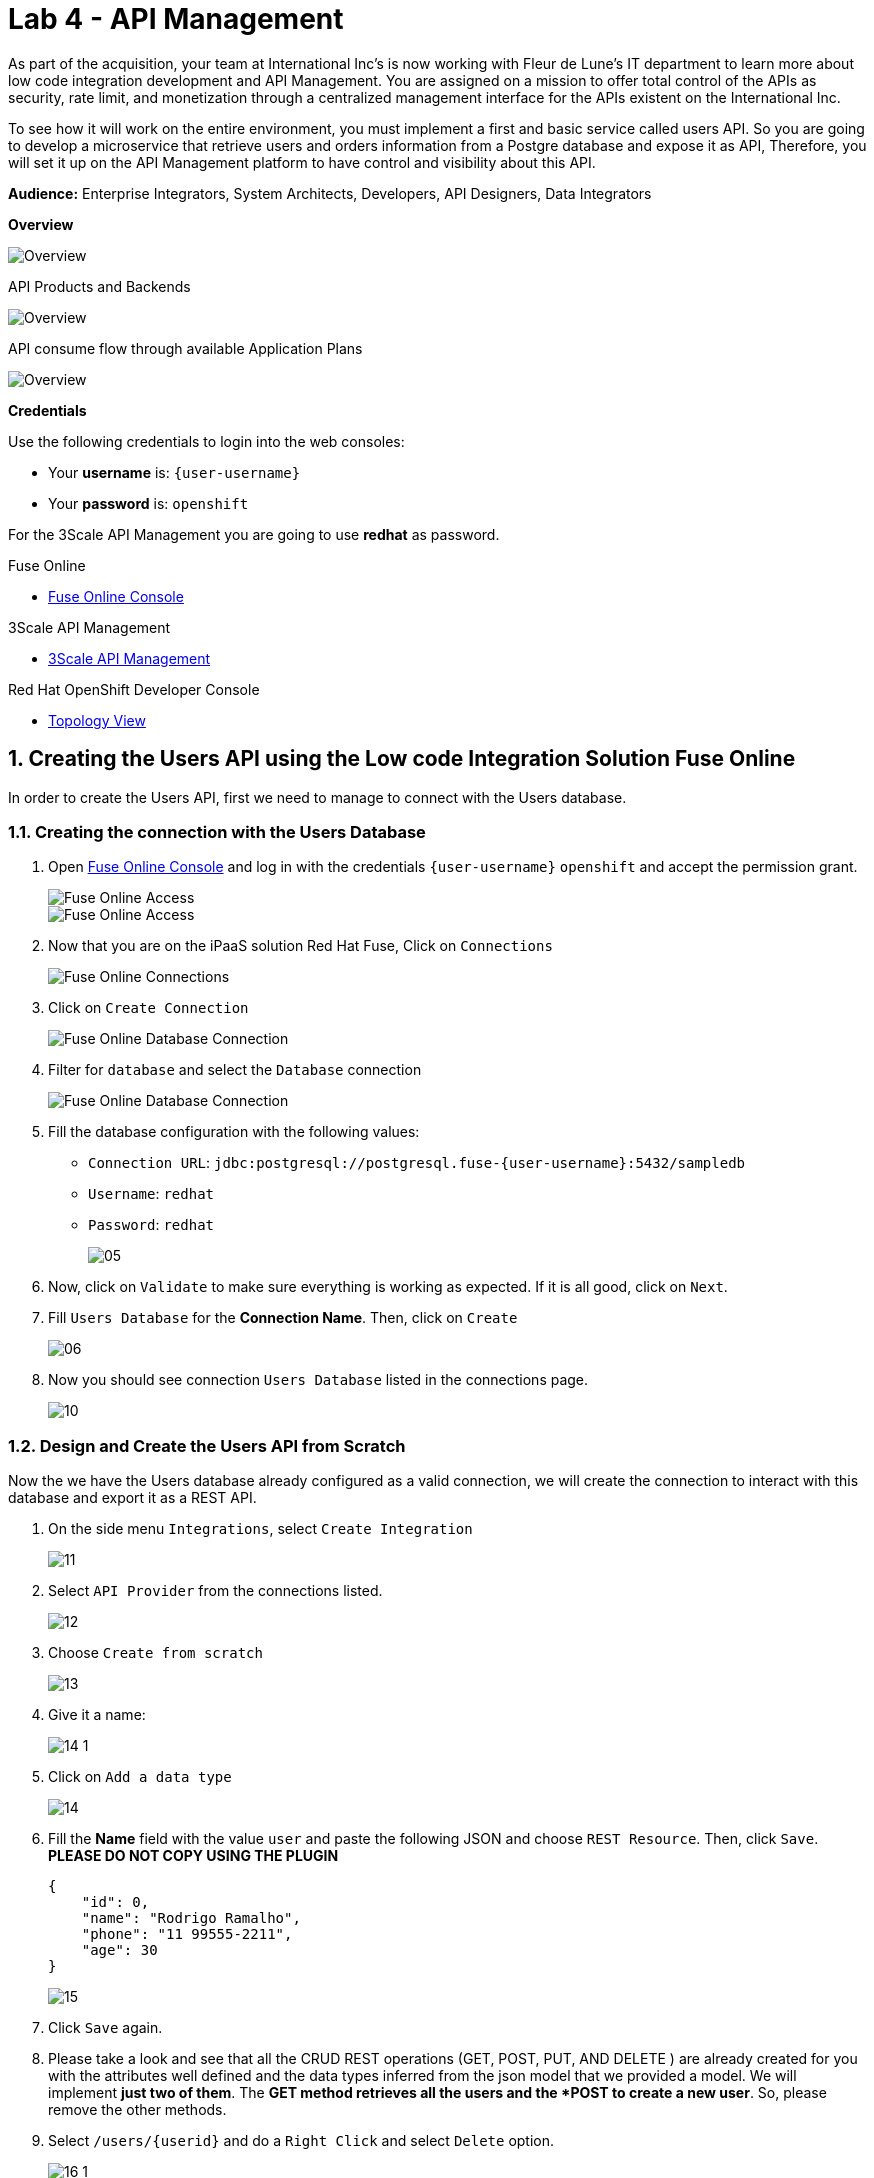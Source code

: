 // Attributes
:walkthrough: API Management
:title: Lab 4 - {walkthrough}
:user-password: openshift
:standard-fail-text: Verify that you followed all the steps. If you continue to have issues, contact a workshop assistant.
:namespace: {user-username}

// URLs
:fuse-user-url: https://syndesis-fuse-{user-username}.{openshift-app-host}/
:3scale-user-url: https://{user-username}-admin.{openshift-app-host}/
:3scale-user-devportal: https://{user-username}.{openshift-app-host}/

[id='api-management']
= {title}

As part of the acquisition, your team at International Inc's is now working with Fleur de Lune's IT department to learn more about low code integration development and API Management. You are assigned on a mission to offer total 
control of the APIs as security, rate limit, and monetization through a centralized management interface for the APIs existent
on the International Inc. 

To see how it will work on the entire environment, you must implement a first and basic service called users API. 
So you are going to develop a microservice that retrieve users and orders information from a Postgre database and expose it as API, 
Therefore, you will set it up on the API Management platform to have control and visibility about this API. 

*Audience:* Enterprise Integrators, System Architects, Developers, API Designers, Data Integrators

*Overview*

image::images/00-lab-overview-01.png[Overview, role="integr8ly-img-responsive"]

API Products and Backends

image::images/00-lab-overview-02.png[Overview, role="integr8ly-img-responsive"]

API consume flow through available Application Plans

image::images/00-lab-overview-03.png[Overview, role="integr8ly-img-responsive"]

*Credentials*

Use the following credentials to login into the web consoles:

* Your *username* is: `{user-username}`
* Your *password* is: `{user-password}`

For the 3Scale API Management you are going to use *redhat* as password.

[type=walkthroughResource]
.Fuse Online
****
* link:{fuse-user-url}[Fuse Online Console, window="_blank", , id="resources-fuse-user-url"]
****
[type=walkthroughResource]
.3Scale API Management
****
* link:{3scale-user-url}[3Scale API Management, window="_blank", , id="resources-3scale-user-url"]
****
[type=walkthroughResource]
.Red Hat OpenShift Developer Console
****
* link:{openshift-host}/topology/ns/{namespace}[Topology View, window="_blank"]
****

:sectnums:

[time=15]
== Creating the Users API using the Low code Integration Solution Fuse Online

In order to create the Users API, first we need to manage to connect with the Users database.

=== Creating the connection with the Users Database

. Open link:{fuse-user-url}[Fuse Online Console, window="_blank"] and log in with the credentials `{user-username}` `{user-password}` and accept the permission grant.
+
image::images/01.png[Fuse Online Access, role="integr8ly-img-responsive"]
image::images/01-2.png[Fuse Online Access, role="integr8ly-img-responsive"]

. Now that you are on the iPaaS solution Red Hat Fuse, Click on `Connections`
+
image::images/02.png[Fuse Online Connections, role="integr8ly-img-responsive"]

. Click on `Create Connection`
+
image::images/03.png[Fuse Online Database Connection, role="integr8ly-img-responsive"]

. Filter for `database` and select the `Database` connection
+
image::images/04.png[Fuse Online Database Connection, role="integr8ly-img-responsive"]

. Fill the database configuration with the following values:

* `Connection URL`: `jdbc:postgresql://postgresql.fuse-{user-username}:5432/sampledb`
* `Username`: `redhat`
* `Password`: `redhat`

+
+
image::images/05.png[]

. Now, click on `Validate` to make sure everything is working as expected. If it is all good, click on `Next`.

. Fill `Users Database` for the *Connection Name*. Then, click on `Create`
+
image::images/06.png[]

. Now you should see connection `Users Database` listed in the connections page.
+
image::images/10.png[]

=== Design and Create the Users API from Scratch

Now the we have the Users database already configured as a valid connection, we will create the connection to interact with this database and export it as a REST API.

. On the side menu `Integrations`, select `Create Integration`
+
image::images/11.png[]

. Select `API Provider` from the connections listed.
+
image::images/12.png[]

. Choose `Create from scratch`
+
image::images/13.png[]

. Give it a name:
+
image::images/14-1.png[]

. Click on `Add a data type`
+
image::images/14.png[]

. Fill the *Name* field with the value `user` and paste the following JSON and choose `REST Resource`. Then, click `Save`. ** PLEASE DO NOT COPY USING THE PLUGIN **
+
[source,json,subs="attributes+"]
----
{
    "id": 0,
    "name": "Rodrigo Ramalho",
    "phone": "11 99555-2211",
    "age": 30
}
----
+
image::images/15.png[]

. Click `Save` again.

. Please take a look and see that all the CRUD REST operations (GET, POST, PUT, AND DELETE ) are already created for you with the attributes well defined and the data types inferred from the json model that we provided a model. We will implement *just two of them*. The *GET method retrieves all the users and the *POST to create a new user*. So, please remove the other methods.

. Select `/users/{userid}` and do a `Right Click` and select `Delete` option. 
+
image::images/16-1.png[]

. Your API Specification must look like that
+
image::images/16.png[]

. Click on `Next`
+
image::images/17.png[]

=== Creating an API for `Get All Users` (GET)

In the previous step, we managed to create all the API Specification using a friendly UI based on the open-source project *Apicurio*. 
Now that we defined which are the contract of our API, let's start the development of each method, that in Fuse Online, we call it 
as a *Flow*. 

We will implement *just two of them*. The *GET method retrieves all the users and the *POST to create a new user*.

. Create a flow for the GET Method that list all users:
+
image::images/19.png[]

. Add a step in the flow clicking on `+`:
+
image::images/20.png[]

. Choose the `Users Database` connection created previously.
+
image::images/21.png[]

. Click on `Invoke SQL to obtain, store, update or delete data`:
+
image::images/22.png[]

. Fill the `SQL Statement` with: `select * from users` and then click `Next`
+
image::images/23.png[]

. Let's add a log step for debug purposes in our flow. Click again on the `+`:
+
image::images/24.png[]

. Then choose `Log`
+
image::images/25.png[]

. In the `Custom Text`, write `Loading users from database ${body}` and click `Done`.
+
image::images/26.png[]

. Can you see a warning showing that we have a mapping conflict? In order to solve it, let's add a `data mapping` to our Flow. 

. In the last step, click in the yellow icon and then go to `Add a data mapping step`.
+
image::images/27.png[]

. Expand both panel clicking on the arrows, drag and drop the source fields matching with the target fields and then click on `Done`.
+
image::images/29.png[]

. Click now on `Save`. Please pay attention not to publish! Otherwise, you will have to wait for the publishing process to finish.
+
image::images/30.png[]
+
image::images/30-1.png[]

=== Creating API for Create a user (POST)

. From the combobox `Operations`, choose `Create a users`:
+
image::images/31.png[]

. Repeat the same steps you did on the previous step: `Creating an API for Get All Users (GET)`

. When adding the Users Database, you need to click on `Invoke SQL to obtain, store, update or delete data` and add `INSERT INTO USERS(NAME,PHONE,AGE) VALUES(:#NAME,:#PHONE,:#AGE);` in the field `SQL statement`.
+
image::images/32.png[]

. Also, during the data mapping you won't need to associate the `id` field because it will be already generate by the postgres database.
+
image::images/33.png[]

. In the end, you should have something like:
+
image::images/34.png[]

. Click on `Publish`
+
image::images/35.png[]

. Save and Publish!
+
image::images/35-1.png[]

We need to wait Openshift build and deploy our container. When done, you should see `Published version 1` on the top of the page.

. Go to the `Home` page, and look that is one integration running.
+
image::images/37.png[]

=== Testing your integration

You can check if your integration is working properly running clicking on `View` Integration and Copy and the External URL.

. With the URL in hand, try to do a GET on the /users endpoint. If you ysed exactly the same name suggested previously, the url will be:
+

link:https://i-users-api-fuse-{user-username}.{openshift-app-host}/users[https://i-users-api-fuse-{user-username}.{openshift-app-host}/users, window="_blank", , id="get-user-api"]

. To test the add user method (POST), try the following command in your terminal or the HTTP client of your preference:
+
[source,bash,subs="attributes+"]
----
  curl -X POST -H "Content-Type: application/json" https://i-users-api-fuse-{user-username}.{openshift-app-host}/users -d '{"name": "myname", "age": 20, "phone": "61 3323-2314"}'
---- 

. Also, take a look into the logs into the new deployed application, it's a Apache Camel microservice. All the work that we have done so far through this righ GUI it's generating Camel routes, if you look in details you can see by the logs that the API Specification is available on the `/openapi.json` endpoint.

[type=verification]
Could you see the list of users returned by the `/users` endpoint?

. Also we will use a Orders REST api you can explore then through the `swagger-ui`

link:https://orders-rest-fuse-{user-username}.{openshift-app-host}[https://orders-rest-fuse-{user-username}.{openshift-app-host}, window="_blank", , id="orders-rest-api"]

+
image::images/38.png[]

+
image::images/39.png[]

[time=10]
== 3Scale first contact through Wizard

First, to get familiarized with 3Scale, let's open the link:{3scale-user-url}/p/admin/onboarding/wizard[Welcome Wizard, window="_blank", , id="welcome-wizard"]Welcome Wizard that is part of 3Scale admin onboarding for users' first access.

. We are going to Create a *Backend* > a *Product* > and *Define some Method* and test it. 

. This is the most basic flow. That is a lot of things being created automatically for you behind the scenes. We are going to explore it in detail in the next sessions.

. 3Scale Wizard Welcome
+
image::images/api-onboarding/wizard-01.png[]

. 3Scale Wizard How does 3Scale Work
+
image::images/api-onboarding/wizard-02.png[]

. 3Scale Wizard Define a Backend
+
image::images/api-onboarding/wizard-03.png[]

. 3Scale Wizard Define a Product
+
image::images/api-onboarding/wizard-04.png[]

. 3Scale Wizard Test Request
+
image::images/api-onboarding/wizard-05.png[]

. 3Scale Wizard Overview Request Flow
+
image::images/api-onboarding/wizard-06.png[]

. 3Scale Wizard What's next
+
image::images/api-onboarding/wizard-07.png[]

. Try to spend some time exploring the product, navigating into the menus, trying to discover by yourself the features before we go ahead.

. As it is a GET Operation we can easily test inserting the URL into the Internet Browser
+
image::images/api-onboarding/wizard-08.png[]

. Look what happen if we remove the `Key` parameter from the URL.
+
image::images/api-onboarding/wizard-09.png[]

. Navigate to `API Product` and look that we can promote our URL to *Staging* that represents a *Draft* version of our API. And as soon as we are sure that this is the behavior expected we can promote to *Production*.
+
image::images/api-onboarding/wizard-10.png[]

. Promote to *Production*
+
image::images/api-onboarding/wizard-11.png[]

[time=10]
== Creating the User API Backends

API Backends is a fundamental part of 3Scale API Management, when we have a bunch of API Backends it allows to manage it easily.

. Select `Backends` on the Tabs.
+
image::images/create-user-api/create-backends-01.png[]

. Click on `NEW BACKEND`
+
image::images/create-user-api/create-backends-02.png[]

. Fill the `Users API` backend creation form and click on `Create Backend`

* `Name`: `Users API`
* `System Name`: `users-api`
* `Description`: `Users API`
* `Private Base URL`: `https://i-users-api-fuse-{user-username}.{openshift-app-host}`

+
image::images/create-user-api/create-backends-03.png[]

. Check `User API` Backend Information and select `Methods`
+
image::images/create-user-api/create-backends-04.png[]

. As we have two methods on the API we will define two methods. Methods helps to define specific rules for rate limit, monetization, enable and disable a specific endpoints and to have a more granular analytics metrics.
+
image::images/create-user-api/create-backends-05.png[]

. Create the `Get Users` method providing the following attributes and then click on `Create Method`.

* `Friendly Name`: `Get Users`
* `System Name`: `get-users`
* `Description`: `Get all users`

+
image::images/create-user-api/create-backends-06.png[]

. Create the `Create Users` method providing the following attributes and then click on `Create Method`.

* `Friendly Name`: `Create Users`
* `System Name`: `create-users`
* `Description`: `Create an user`

+
image::images/create-user-api/create-backends-07.png[]

. Now your `Methods & Metrics` page should be like that
+
image::images/create-user-api/create-backends-08.png[]

. Let's create the `mapping rule`. `Mapping rule` is the http path that will be requested to access the endpoint.

. Create the `Get users` Mapping rule

* `Verb`: `GET`
* `Pattern`: `/users`
* `Metric or Method to increment`: `Get Users` (The method that we created previously)

+
image::images/create-user-api/create-backends-09.png[]

. Create the `Create users` Mapping rule

* `Verb`: `POST`
* `Pattern`: `/users`
* `Metric or Method to increment`: `Create user` (The method that we created previously)

+
image::images/create-user-api/create-backends-11.png[]

. The mapping rules overview should be like that
+
image::images/create-user-api/create-backends-12.png[]

. The `Users API` Backend Overview should look like that
+
image::images/create-user-api/create-backends-13.png[]

. Now, let's repeat the Backend creation process but for the `Orders API`, Click on `Create Backend`

* `Name`: `Orders API`
* `System Name`: `orders-api`
* `Description`: `Orders API`
* `Private Base URL`: `https://order-rest-fuse-{user-username}.{openshift-app-host}`

+
image::images/create-user-api/create-backends-15.png[]

. Create two GET methods, `Get orders` and `Get all user orders`
+
image::images/create-user-api/create-backends-17.png[]
+
image::images/create-user-api/create-backends-19.png[]

. Your methods should looks like that
+
image::images/create-user-api/create-backends-20.png[]

. Create the respective `mapping rules`
+
image::images/create-user-api/create-backends-22.png[]
+
image::images/create-user-api/create-backends-23.png[]

. Your mapping rules should looks like that
+
image::images/create-user-api/create-backends-24.png[]

. And finnaly our backends should be like that at this moment
+
image::images/create-user-api/create-backends-25.png[]

Now that we have the Backends we can work to create a `Product` representing multiples backends 
and finally expose this API on 3Scale API Management.

[time=10]
== Creating the Users API Product

image::images/create-user-api/create-product-01.png[]
image::images/create-user-api/create-product-02.png[]
image::images/create-user-api/create-product-03.png[]
image::images/create-user-api/create-product-04.png[]
image::images/create-user-api/create-product-05.png[]
image::images/create-user-api/create-product-06.png[]
image::images/create-user-api/create-product-07.png[]
image::images/create-user-api/create-product-07-1.png[]
image::images/create-user-api/create-product-08.png[]
image::images/create-user-api/create-product-09.png[]
image::images/create-user-api/create-product-10.png[]
image::images/create-user-api/create-product-11.png[]

. Delete the actual `GET /` Mapping Rule
+
image::images/create-user-api/create-product-12.png[]

. Promote the API to `Staging`
+
image::images/create-user-api/create-product-13.png[]

. Promote the API to `Production`
+
image::images/create-user-api/create-product-14.png[]
image::images/create-user-api/create-product-15.png[]
image::images/create-user-api/create-product-16.png[]
image::images/create-user-api/create-product-17.png[]
image::images/create-user-api/create-product-18.png[]
image::images/create-user-api/create-product-19.png[]
image::images/create-user-api/create-product-20.png[]
image::images/create-user-api/create-product-21.png[]
image::images/create-user-api/create-product-22.png[]

. Now that we have an application, the `USER_KEY` query parameter is filled with a valid key from the application that we just created.
+
image::images/create-user-api/create-product-23.png[]
image::images/create-user-api/create-product-24.png[]

[time=10]
== Exposing User API through developer portal

image::images/developer-portal/developer-portal-01.png[]
image::images/developer-portal/developer-portal-02.png[]
image::images/developer-portal/developer-portal-03.png[]
image::images/developer-portal/developer-portal-04.png[]
image::images/developer-portal/developer-portal-05.png[]
image::images/developer-portal/developer-portal-06.png[]
image::images/developer-portal/developer-portal-06-1.png[]
image::images/developer-portal/developer-portal-06-2.png[]
image::images/developer-portal/developer-portal-07.png[]
image::images/developer-portal/developer-portal-08.png[]
image::images/developer-portal/developer-portal-09.png[]
image::images/developer-portal/developer-portal-10.png[]
image::images/developer-portal/developer-portal-11.png[]
image::images/developer-portal/developer-portal-12.png[]
image::images/developer-portal/developer-portal-13.png[]
image::images/developer-portal/developer-portal-14.png[]
image::images/developer-portal/developer-portal-15.png[]
image::images/developer-portal/developer-portal-16.png[]
image::images/developer-portal/developer-portal-17.png[]
image::images/developer-portal/developer-portal-18.png[]
image::images/developer-portal/developer-portal-19.png[]
image::images/developer-portal/developer-portal-20.png[]
image::images/developer-portal/developer-portal-21.png[]
image::images/developer-portal/developer-portal-22.png[]
image::images/developer-portal/developer-portal-23.png[]
image::images/developer-portal/developer-portal-24.png[]
image::images/developer-portal/developer-portal-25.png[]
image::images/developer-portal/developer-portal-26.png[]
image::images/developer-portal/developer-portal-27.png[]

[time=5]
== User APIs Analytics

image::images/analytics/analytics-01.png[]
image::images/analytics/analytics-02.png[]
image::images/analytics/analytics-03.png[]